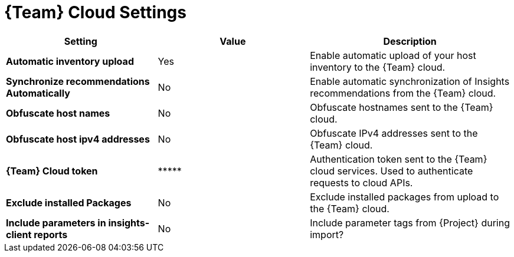 [id="redhat_cloud_settings_{context}"]
= {Team} Cloud Settings

[cols="30%,30%,40%",options="header"]
|====
| Setting | Value | Description
| *Automatic inventory upload* | Yes | Enable automatic upload of your host inventory to the {Team} cloud.
| *Synchronize recommendations Automatically* | No | Enable automatic synchronization of Insights recommendations from the {Team} cloud.
| *Obfuscate host names* | No | Obfuscate hostnames sent to the {Team} cloud.
| *Obfuscate host ipv4 addresses* | No | Obfuscate IPv4 addresses sent to the {Team} cloud.
| *{Team} Cloud token* | \\***** | Authentication token sent to the {Team} cloud services.
Used to authenticate requests to cloud APIs.
| *Exclude installed Packages* | No | Exclude installed packages from upload to the {Team} cloud.
| *Include parameters in insights-client reports* | No | Include parameter tags from {Project} during import?
|====
